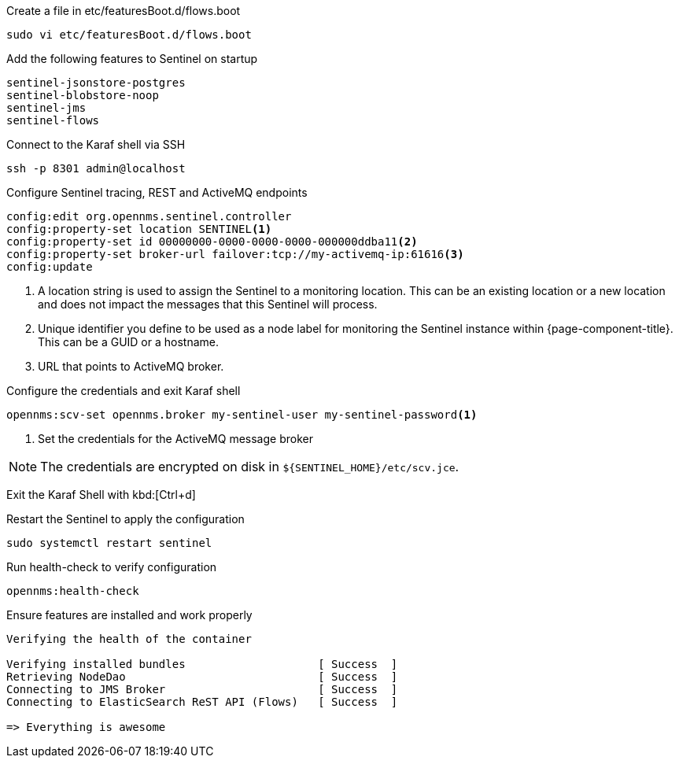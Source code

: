 .Create a file in etc/featuresBoot.d/flows.boot
[source, console]
----
sudo vi etc/featuresBoot.d/flows.boot
----

.Add the following features to Sentinel on startup
[source, flows.boot]
----
sentinel-jsonstore-postgres
sentinel-blobstore-noop
sentinel-jms
sentinel-flows
----

.Connect to the Karaf shell via SSH
[source, console]
----
ssh -p 8301 admin@localhost
----

.Configure Sentinel tracing, REST and ActiveMQ endpoints
[source, karaf]
----
config:edit org.opennms.sentinel.controller
config:property-set location SENTINEL<1>
config:property-set id 00000000-0000-0000-0000-000000ddba11<2>
config:property-set broker-url failover:tcp://my-activemq-ip:61616<3>
config:update
----
<1> A location string is used to assign the Sentinel to a monitoring location.
This can be an existing location or a new location and does not impact the messages that this Sentinel will process.
<2> Unique identifier you define to be used as a node label for monitoring the Sentinel instance within {page-component-title}.
This can be a GUID or a hostname.
<3> URL that points to ActiveMQ broker.

.Configure the credentials and exit Karaf shell
[source, karaf]
----
opennms:scv-set opennms.broker my-sentinel-user my-sentinel-password<1>
----
<1> Set the credentials for the ActiveMQ message broker

NOTE: The credentials are encrypted on disk in `$\{SENTINEL_HOME}/etc/scv.jce`.

Exit the Karaf Shell with kbd:[Ctrl+d]

.Restart the Sentinel to apply the configuration
[source, console]
----
sudo systemctl restart sentinel
----

.Run health-check to verify configuration
[source, karaf]
----
opennms:health-check
----

.Ensure features are installed and work properly
[source, output]
----
Verifying the health of the container

Verifying installed bundles                    [ Success  ]
Retrieving NodeDao                             [ Success  ]
Connecting to JMS Broker                       [ Success  ]
Connecting to ElasticSearch ReST API (Flows)   [ Success  ]

=> Everything is awesome
----
